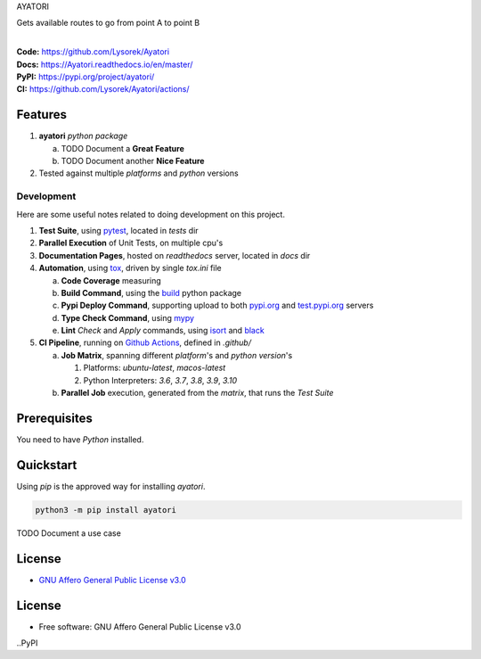 AYATORI

Gets available routes to go from point A to point B

.. start-badges

| |build| |docs| |coverage| |maintainability| |better_code_hub| |tech-debt|
| |release_version| |wheel| |supported_versions| |gh-lic| |commits_since_specific_tag_on_master| |commits_since_latest_github_release|

|
| **Code:** https://github.com/Lysorek/Ayatori
| **Docs:** https://Ayatori.readthedocs.io/en/master/
| **PyPI:** https://pypi.org/project/ayatori/
| **CI:** https://github.com/Lysorek/Ayatori/actions/


Features
========

1. **ayatori** `python package`

   a. TODO Document a **Great Feature**
   b. TODO Document another **Nice Feature**
2. Tested against multiple `platforms` and `python` versions


Development
-----------
Here are some useful notes related to doing development on this project.

1. **Test Suite**, using `pytest`_, located in `tests` dir
2. **Parallel Execution** of Unit Tests, on multiple cpu's
3. **Documentation Pages**, hosted on `readthedocs` server, located in `docs` dir
4. **Automation**, using `tox`_, driven by single `tox.ini` file

   a. **Code Coverage** measuring
   b. **Build Command**, using the `build`_ python package
   c. **Pypi Deploy Command**, supporting upload to both `pypi.org`_ and `test.pypi.org`_ servers
   d. **Type Check Command**, using `mypy`_
   e. **Lint** *Check* and `Apply` commands, using `isort`_ and `black`_
5. **CI Pipeline**, running on `Github Actions`_, defined in `.github/`

   a. **Job Matrix**, spanning different `platform`'s and `python version`'s

      1. Platforms: `ubuntu-latest`, `macos-latest`
      2. Python Interpreters: `3.6`, `3.7`, `3.8`, `3.9`, `3.10`
   b. **Parallel Job** execution, generated from the `matrix`, that runs the `Test Suite`


Prerequisites
=============

You need to have `Python` installed.

Quickstart
==========

Using `pip` is the approved way for installing `ayatori`.

.. code-block:: sh

    python3 -m pip install ayatori


TODO Document a use case


License
=======

|gh-lic|

* `GNU Affero General Public License v3.0`_


License
=======

* Free software: GNU Affero General Public License v3.0



.. LINKS

.. _tox: https://tox.wiki/en/latest/

.. _pytest: https://docs.pytest.org/en/7.1.x/

.. _build: https://github.com/pypa/build

.. _pypi.org: https://pypi.org/

.. _test.pypi.org: https://test.pypi.org/

.. _mypy: https://mypy.readthedocs.io/en/stable/

.. _isort: https://pycqa.github.io/isort/

.. _black: https://black.readthedocs.io/en/stable/

.. _Github Actions: https://github.com/Lysorek/Ayatori/actions

.. _GNU Affero General Public License v3.0: https://github.com/Lysorek/Ayatori/blob/master/LICENSE


.. BADGE ALIASES

.. Build Status
.. Github Actions: Test Workflow Status for specific branch <branch>

.. |build| image:: https://img.shields.io/github/workflow/status/Lysorek/Ayatori/Test%20Python%20Package/master?label=build&logo=github-actions&logoColor=%233392FF
    :alt: GitHub Workflow Status (branch)
    :target: https://github.com/Lysorek/Ayatori/actions/workflows/test.yaml?query=branch%3Amaster


.. Documentation

.. |docs| image:: https://img.shields.io/readthedocs/python-package-generator/master?logo=readthedocs&logoColor=lightblue
    :alt: Read the Docs (version)
    :target: https://python-package-generator.readthedocs.io/en/master/

.. Code Coverage

.. |coverage| image:: https://img.shields.io/codecov/c/github/boromir674/cookiecutter-python-package/master?logo=codecov
    :alt: Codecov
    :target: https://app.codecov.io/gh/boromir674/cookiecutter-python-package

..PyPI

.. |release_version| image:: https://img.shields.io/pypi/v/ayatori
    :alt: Production Version
    :target: https://pypi.org/project/ayatori/

.. |wheel| image:: https://img.shields.io/pypi/wheel/ayatori?color=green&label=wheel
    :alt: PyPI - Wheel
    :target: https://pypi.org/project/ayatori

.. |supported_versions| image:: https://img.shields.io/pypi/pyversions/ayatori?color=blue&label=python&logo=python&logoColor=%23ccccff
    :alt: Supported Python versions
    :target: https://pypi.org/project/ayatori

.. Github Releases & Tags

.. |commits_since_specific_tag_on_master| image:: https://img.shields.io/github/commits-since/Lysorek/Ayatori/v0.0.1/master?color=blue&logo=github
    :alt: GitHub commits since tagged version (branch)
    :target: https://github.com/Lysorek/Ayatori/compare/v0.0.1..master

.. |commits_since_latest_github_release| image:: https://img.shields.io/github/commits-since/Lysorek/Ayatori/latest?color=blue&logo=semver&sort=semver
    :alt: GitHub commits since latest release (by SemVer)

.. LICENSE (eg AGPL, MIT)
.. Github License

.. |gh-lic| image:: https://img.shields.io/github/license/Lysorek/Ayatori
    :alt: GitHub
    :target: https://github.com/Lysorek/Ayatori/blob/master/LICENSE


.. CODE QUALITY

.. Better Code Hub
.. Software Design Patterns

.. |better_code_hub| image:: https://bettercodehub.com/edge/badge/boromir674/cookiecutter-python-package?branch=master
    :alt: Better Code Hub
    :target: https://bettercodehub.com/


.. Code Climate CI
.. Code maintainability & Technical Debt

.. |maintainability| image:: https://img.shields.io/codeclimate/maintainability/boromir674/biskotaki
    :alt: Code Climate Maintainability
    :target: https://codeclimate.com/github/boromir674/cookiecutter-python-package/maintainability

.. |tech-debt| image:: https://img.shields.io/codeclimate/tech-debt/boromir674/cookiecutter-python-package
    :alt: Technical Debt
    :target: https://codeclimate.com/github/boromir674/cookiecutter-python-package/maintainability
